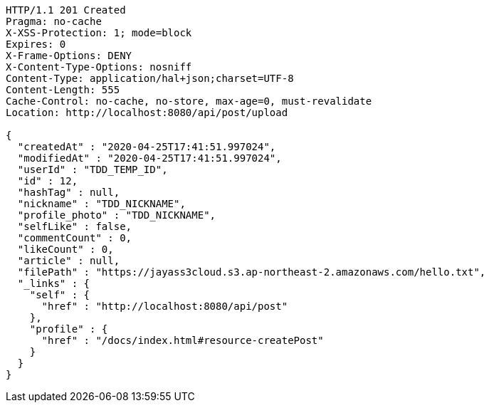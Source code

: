[source,http,options="nowrap"]
----
HTTP/1.1 201 Created
Pragma: no-cache
X-XSS-Protection: 1; mode=block
Expires: 0
X-Frame-Options: DENY
X-Content-Type-Options: nosniff
Content-Type: application/hal+json;charset=UTF-8
Content-Length: 555
Cache-Control: no-cache, no-store, max-age=0, must-revalidate
Location: http://localhost:8080/api/post/upload

{
  "createdAt" : "2020-04-25T17:41:51.997024",
  "modifiedAt" : "2020-04-25T17:41:51.997024",
  "userId" : "TDD_TEMP_ID",
  "id" : 12,
  "hashTag" : null,
  "nickname" : "TDD_NICKNAME",
  "profile_photo" : "TDD_NICKNAME",
  "selfLike" : false,
  "commentCount" : 0,
  "likeCount" : 0,
  "article" : null,
  "filePath" : "https://jayass3cloud.s3.ap-northeast-2.amazonaws.com/hello.txt",
  "_links" : {
    "self" : {
      "href" : "http://localhost:8080/api/post"
    },
    "profile" : {
      "href" : "/docs/index.html#resource-createPost"
    }
  }
}
----